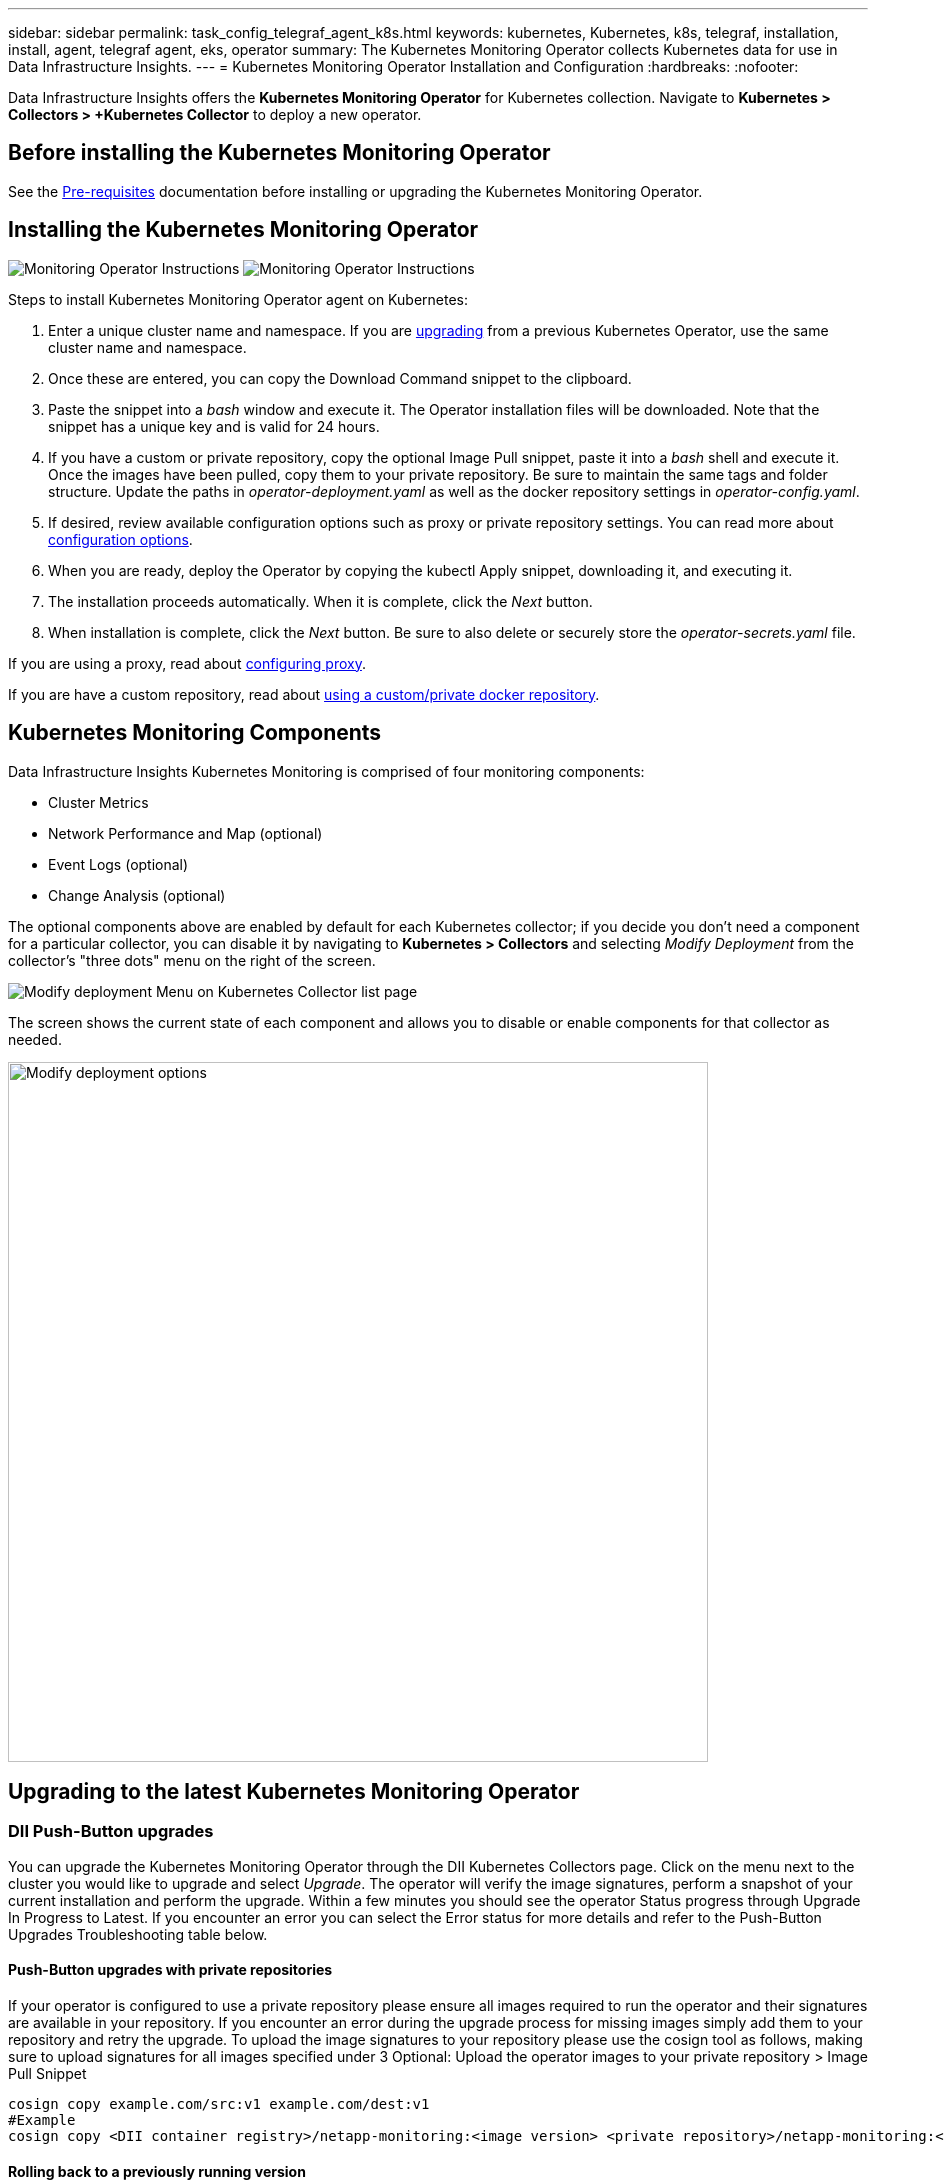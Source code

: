 ---
sidebar: sidebar
permalink: task_config_telegraf_agent_k8s.html
keywords: kubernetes, Kubernetes, k8s, telegraf, installation, install, agent, telegraf agent, eks, operator
summary: The Kubernetes Monitoring Operator collects Kubernetes data for use in Data Infrastructure Insights.  
---
= Kubernetes Monitoring Operator Installation and Configuration
:hardbreaks:
:nofooter:

:icons: font
:linkattrs:
:imagesdir: ./media/

[.lead]

Data Infrastructure Insights offers the *Kubernetes Monitoring Operator* for Kubernetes collection. Navigate to *Kubernetes > Collectors > +Kubernetes Collector* to deploy a new operator.



== Before installing the Kubernetes Monitoring Operator


See the link:pre-requisites_for_k8s_operator.html[Pre-requisites] documentation before installing or upgrading the Kubernetes Monitoring Operator.

== Installing the Kubernetes Monitoring Operator

image:NKMO-Instructions-1.png[Monitoring Operator Instructions]
image:NKMO-Instructions-2.png[Monitoring Operator Instructions]


.Steps to install Kubernetes Monitoring Operator agent on Kubernetes:

. Enter a unique cluster name and namespace. If you are <<upgrading, upgrading>> from a previous Kubernetes Operator, use the same cluster name and namespace. 
. Once these are entered, you can copy the Download Command snippet to the clipboard.
. Paste the snippet into a _bash_ window and execute it. The Operator installation files will be downloaded. Note that the snippet has a unique key and is valid for 24 hours.

. If you have a custom or private repository, copy the optional Image Pull snippet, paste it into a _bash_ shell and execute it. Once the images have been pulled, copy them to your private repository. Be sure to maintain the same tags and folder structure. Update the paths in _operator-deployment.yaml_ as well as the docker repository settings in _operator-config.yaml_.

. If desired, review available configuration options such as proxy or private repository settings. You can read more about link:telegraf_agent_k8s_config_options.html[configuration options].

. When you are ready, deploy the Operator by copying the kubectl Apply snippet, downloading it, and executing it. 

. The installation proceeds automatically. When it is complete, click the _Next_ button.

. When installation is complete, click the _Next_ button. Be sure to also delete or securely store the _operator-secrets.yaml_ file.



If you are using a proxy, read about <<configuring-proxy-support, configuring proxy>>.

If you are have a custom repository, read about <<using-a-custom-or-private-docker-repository, using a custom/private docker repository>>.


== Kubernetes Monitoring Components

Data Infrastructure Insights Kubernetes Monitoring is comprised of four monitoring components:

* Cluster Metrics
* Network Performance and Map (optional)
* Event Logs (optional)
* Change Analysis (optional)

The optional components above are enabled by default for each Kubernetes collector; if you decide you don't need a component for a particular collector, you can disable it by navigating to *Kubernetes > Collectors* and selecting _Modify Deployment_ from the collector's "three dots" menu on the right of the screen.

image:KubernetesModifyDeploymentMenu.png[Modify deployment Menu on Kubernetes Collector list page]

The screen shows the current state of each component and allows you to disable or enable components for that collector as needed. 

image:KubernetesModifyDeploymentScreen.png[Modify deployment options,  width=700]



 

[#upgrading-to-the-latest-netapp-kubernetes-monitoring-operator]
[#upgrading]
== Upgrading to the latest Kubernetes Monitoring Operator


=== DII Push-Button upgrades

You can upgrade the Kubernetes Monitoring Operator through the DII Kubernetes Collectors page. Click on the menu next to the cluster you would like to upgrade and select _Upgrade_. The operator will verify the image signatures, perform a snapshot of your current installation and perform the upgrade. Within a few minutes you should see the operator Status progress through Upgrade In Progress to Latest. If you encounter an error you can select the Error status for more details and refer to the Push-Button Upgrades Troubleshooting table below.

==== Push-Button upgrades with private repositories

If your operator is configured to use a private repository please ensure all images required to run the operator and their signatures are available in your repository. If you encounter an error during the upgrade process for missing images simply add them to your repository and retry the upgrade. To upload the image signatures to your repository please use the cosign tool as follows, making sure to upload signatures for all images specified under 3 Optional: Upload the operator images to your private repository > Image Pull Snippet

----
cosign copy example.com/src:v1 example.com/dest:v1
#Example
cosign copy <DII container registry>/netapp-monitoring:<image version> <private repository>/netapp-monitoring:<image version>
----


==== Rolling back to a previously running version

If you upgraded using the push-button upgrades feature and encounter any difficulties with the current version of the operator within seven days of the upgrade, you can downgrade to the previously running version using the snapshot created during the upgrade process. Click the menu next to the cluster you would like to roll back and select _Roll back_. 

=== Manual Upgrades

Determine whether an AgentConfiguration exists with the existing Operator (if your namespace is not the default _netapp-monitoring_, substitute the appropriate namespace):

 kubectl -n netapp-monitoring get agentconfiguration netapp-monitoring-configuration
 
If an AgentConfiguration exists:

* <<installing-the-kubernetes-monitoring-operator,Install>> the latest Operator over the existing Operator.

** Ensure you are <<using-a-custom-or-private-docker-repository,pulling the latest container images>> if you are using a custom repository.

If the AgentConfiguration does not exist:

* Make note of your cluster name as recognized by Data Infrastructure Insights (if your namespace is not the default netapp-monitoring, substitute the appropriate namespace):

 kubectl -n netapp-monitoring get agent -o jsonpath='{.items[0].spec.cluster-name}'

* Create a backup of the existing Operator (if your namespace is not the default netapp-monitoring, substitute the appropriate namespace):
  
 kubectl -n netapp-monitoring get agent -o yaml > agent_backup.yaml

* <<to-remove-the-kubernetes-monitoring-operator,Uninstall>> the existing Operator.
* <<installing-the-kubernetes-monitoring-operator,Install>> the latest Operator.
** Use the same cluster name.
** After downloading the latest Operator YAML files, port any customizations found in agent_backup.yaml to the downloaded operator-config.yaml before deploying.
** Ensure you are <<using-a-custom-or-private-docker-repository,pulling the latest container images>> if you are using a custom repository.


 
== Stopping and Starting the Kubernetes Monitoring Operator
 
To stop the Kubernetes Monitoring Operator:

 kubectl -n netapp-monitoring scale deploy monitoring-operator --replicas=0

To start the Kubernetes Monitoring Operator:

 kubectl -n netapp-monitoring scale deploy monitoring-operator --replicas=1






== Uninstalling


=== To remove the Kubernetes Monitoring Operator


Note that the default namespace for the Kubernetes Monitoring Operator is "netapp-monitoring".  If you have set your own namespace, substitute that namespace in these and all subsequent commands and files.

Newer versions of the monitoring operator can be uninstalled with the following commands:

 kubectl -n <NAMESPACE> delete agent -l installed-by=nkmo-<NAMESPACE>
 kubectl -n <NAMESPACE> delete clusterrole,clusterrolebinding,crd,svc,deploy,role,rolebinding,secret,sa -l installed-by=nkmo-<NAMESPACE>

If the monitoring operator was deployed in its own dedicated namespace, delete the namespace:

 kubectl delete ns <NAMESPACE> 

Note: If the first command returns “No resources found”, use the following instructions to uninstall older versions of the monitoring operator.

Execute each of the following commands in order. Depending on your current installation, some of these commands may return 'object not found' messages. These messages may be safely ignored.

////
 kubectl -n <NAMESPACE> delete agent netapp-ci-agent-monitoring-netapp 
 kubectl delete crd agents.monitoring.netapp.com 
 kubectl -n <NAMESPACE> delete role netapp-ci-agent-manager netapp-ci-kube-state-metrics
 kubectl delete clusterrole netapp-ci-<NAMESPACE>-additional-permissions netapp-ci-<NAMESPACE>-agent-manager netapp-ci-<NAMESPACE>-agent-secret netapp-ci-<NAMESPACE>-agent-view-plus netapp-ci-<NAMESPACE>-change-observer-view-plkubectl get us netapp-ci-<NAMESPACE>-kube-state-metrics netapp-ci-<NAMESPACE>-net-observerkubectl 
 kubectl delete clusterrolebinding netapp-ci-<NAMESPACE>-additional-permissions netapp-ci-<NAMESPACE>-agent-manager netapp-ci-<NAMESPACE>-agent-secret netapp-ci-<NAMESPACE>-agent-view netapp-ci-<NAMESPACE>-agent-view-plus netapp-ci-<NAMESPACE>-change-observer-additional-permissions netapp-ci-<NAMESPACE>-change-observer-secret netapp-ci-<NAMESPACE>-change-observer-view netapp-ci-<NAMESPACE>-change-observer-view-plus netapp-ci-<NAMESPACE>-event-exporter netapp-ci-<NAMESPACE>-kube-state-metrics netapp-ci-<NAMESPACE>-net-observer
 kubectl delete netapp-ci-<NAMESPACE>-psp-nkmo 
 kubectl delete ns <NAMESPACE> 
////

  kubectl -n <NAMESPACE> delete agent agent-monitoring-netapp
  kubectl delete crd agents.monitoring.netapp.com
  kubectl -n <NAMESPACE> delete role agent-leader-election-role  
  kubectl delete clusterrole agent-manager-role agent-proxy-role agent-metrics-reader <NAMESPACE>-agent-manager-role <NAMESPACE>-agent-proxy-role <NAMESPACE>-cluster-role-privileged
  kubectl delete clusterrolebinding agent-manager-rolebinding agent-proxy-rolebinding agent-cluster-admin-rolebinding <NAMESPACE>-agent-manager-rolebinding <NAMESPACE>-agent-proxy-rolebinding <NAMESPACE>-cluster-role-binding-privileged
  kubectl delete <NAMESPACE>-psp-nkmo
  kubectl delete ns <NAMESPACE>

If a Security Context Constraint was previously-created:

 kubectl delete scc telegraf-hostaccess
 
 

== About Kube-state-metrics

The NetApp Kubernetes Monitoring Operator installs its own kube-state-metrics to avoid conflict with any other instances.

For information about Kube-State-Metrics, see link:task_config_telegraf_kubernetes.html[this page].

////
=== kube-state-metrics Counters


Use the following links to access information for these kube state metrics counters:

. https://github.com/kubernetes/kube-state-metrics/blob/master/docs/configmap-metrics.md[ConfigMap Metrics]
. https://github.com/kubernetes/kube-state-metrics/blob/master/docs/daemonset-metrics.md[DaemonSet Metrics]
. https://github.com/kubernetes/kube-state-metrics/blob/master/docs/deployment-metrics.md[Deployment Metrics]
. https://github.com/kubernetes/kube-state-metrics/blob/master/docs/ingress-metrics.md[Ingress Metrics]
. https://github.com/kubernetes/kube-state-metrics/blob/master/docs/namespace-metrics.md[Namespace Metrics]
. https://github.com/kubernetes/kube-state-metrics/blob/master/docs/node-metrics.md[Node Metrics]
. https://github.com/kubernetes/kube-state-metrics/blob/master/docs/persistentvolume-metrics.md[Persistent Volume Metrics]
. https://github.com/kubernetes/kube-state-metrics/blob/master/docs/persistentvolumeclaim-metrics.md[Persistant Volume Claim Metrics]
. https://github.com/kubernetes/kube-state-metrics/blob/master/docs/pod-metrics.md[Pod Metrics]
. https://github.com/kubernetes/kube-state-metrics/blob/master/docs/replicaset-metrics.md[ReplicaSet metrics]
. https://github.com/kubernetes/kube-state-metrics/blob/master/docs/secret-metrics.md[Secret metrics]
. https://github.com/kubernetes/kube-state-metrics/blob/master/docs/service-metrics.md[Service metrics]
. https://github.com/kubernetes/kube-state-metrics/blob/master/docs/statefulset-metrics.md[StatefulSet metrics]

'''
////


== Configuring/Customizing the Operator

These sections contain information on customizing your operator configuration, working with proxy, using a custom or private docker repository, or working with OpenShift.

=== Configuration Options

Most commonly modified settings can be configured in the _AgentConfiguration_ custom resource. You can edit this resource before deploying the operator by editing the _operator-config.yaml_ file. This file includes commented-out examples of settings. See the list of link:telegraf_agent_k8s_config_options.html[available settings] for the most recent version of the operator.


You can also edit this resource after the operator has been deployed by using the following command:

	kubectl -n netapp-monitoring edit AgentConfiguration

To determine if your deployed version of the operator supports AgentConfiguration, run the following command:

	kubectl get crd agentconfigurations.monitoring.netapp.com
 
If you see an “Error from server (NotFound)” message, your operator must be upgraded before you can use the AgentConfiguration.


=== Configuring Proxy Support

There are two places where you may use a proxy on your tenant in order to install the Kubernetes Monitoring Operator. These may be the same or separate proxy systems:

* Proxy needed during execution of the installation code snippet (using "curl") to connect the system where the snippet is executed to your Data Infrastructure Insights environment
* Proxy needed by the target Kubernetes cluster to communicate with your Data Infrastructure Insights environment

If you use a proxy for either or both of these, in order to install the Kubernetes Operating Monitor you must first ensure that your proxy is configured to allow good communication to your Data Infrastructure Insights environment. If you have a proxy and can access Data Infrastructure Insights from the server/VM from which you wish to install the Operator, then your proxy is likely configured properly.

For the proxy used to install the Kubernetes Operating Monitor, before installing the Operator, set the _http_proxy/https_proxy_ environment variables. For some proxy environments, you may also need to set the _no_proxy environment_ variable.

To set the variable(s), perform the following steps on your system *before* installing the Kubernetes Monitoring Operator:

. Set the _https_proxy_ and/or _http_proxy_ environment variable(s) for the current user:
.. If the proxy being setup does not have Authentication (username/password), run the following command:
+
 export https_proxy=<proxy_server>:<proxy_port>
 
.. If the proxy being setup does have Authentication (username/password), run this command:
+
 export http_proxy=<proxy_username>:<proxy_password>@<proxy_server>:<proxy_port>




For the proxy used for your Kubernetes cluster to communicate with your Data Infrastructure Insights environment, install the Kubernetes Monitoring Operator after reading all of these instructions.

Configure the proxy section of AgentConfiguration in operator-config.yaml before deploying the Kubernetes Monitoring Operator. 

----
agent:
  ...
  proxy:
    server: <server for proxy>
    port: <port for proxy>
    username: <username for proxy>
    password: <password for proxy>
    
    # In the noproxy section, enter a comma-separated list of
    # IP addresses and/or resolvable hostnames that should bypass
    # the proxy
    noproxy: <comma separated list>

    isTelegrafProxyEnabled: true
    isFluentbitProxyEnabled: <true or false> # true if Events Log enabled
    isCollectorsProxyEnabled: <true or false> # true if Network Performance and Map enabled 
    isAuProxyEnabled: <true or false> # true if AU enabled
  ...
...
----




=== Using a custom or private docker repository

By default, the Kubernetes Monitoring Operator will pull container images from the Data Infrastructure Insights repository. If you have a Kubernetes cluster used as the target for monitoring, and that cluster is configured to only pull container images from a custom or private Docker repository or container registry, you must configure access to the containers needed by the Kubernetes Monitoring Operator.

Run the “Image Pull Snippet” from the NetApp Monitoring Operator install tile. This command will log into the Data Infrastructure Insights repository, pull all image dependencies for the operator, and log out of the Data Infrastructure Insights repository. When prompted, enter the provided repository temporary password. This command downloads all images used by the operator, including for optional features. See below for which features these images are used for.

Core Operator Functionality and Kubernetes Monitoring

* netapp-monitoring
* ci-kube-rbac-proxy
* ci-ksm
* ci-telegraf
* distroless-root-user

Events Log

* ci-fluent-bit
* ci-kubernetes-event-exporter

Network Performance and Map

* ci-net-observer

Push the operator docker image to your private/local/enterprise docker repository according to your corporate policies. Ensure that the image tags and directory paths to these images in your repository are consistent with those in the Data Infrastructure Insights repository.

Edit the monitoring-operator deployment in operator-deployment.yaml, and modify all image references to use your private Docker repository.

 image: <docker repo of the enterprise/corp docker repo>/ci-kube-rbac-proxy:<ci-kube-rbac-proxy version>
 image: <docker repo of the enterprise/corp docker repo>/netapp-monitoring:<version>

Edit the AgentConfiguration in operator-config.yaml to reflect the new docker repo location. Create a new imagePullSecret for your private repository, for more details see _https://kubernetes.io/docs/tasks/configure-pod-container/pull-image-private-registry/_

----
agent:
  ...
  # An optional docker registry where you want docker images to be pulled from as compared to CI's docker registry 
  # Please see documentation link here: link:task_config_telegraf_agent_k8s.html#using-a-custom-or-private-docker-repository
  dockerRepo: your.docker.repo/long/path/to/test
  # Optional: A docker image pull secret that maybe needed for your private docker registry
  dockerImagePullSecret: docker-secret-name  
----




=== OpenShift Instructions

If you are running on OpenShift 4.6 or higher, you must edit the AgentConfiguration in _operator-config.yaml_ to enable the _runPrivileged_ setting: 

 # Set runPrivileged to true SELinux is enabled on your kubernetes nodes
 runPrivileged: true

Openshift may implement an added level of security that may block access to some Kubernetes components.


=== Tolerations and Taints

The _netapp-ci-telegraf-ds_, _netapp-ci-fluent-bit-ds_, and _netapp-ci-net-observer-l4-ds_ DaemonSets must schedule a pod on every node in your cluster in order to correctly collect data on all nodes. The operator has been configured to tolerate some well known *taints*. If you have configured any custom taints on your nodes, thus preventing pods from running on every node, you can create a *toleration* for those taints link:telegraf_agent_k8s_config_options.html[in the _AgentConfiguration_]. If you have applied custom taints to all nodes in your cluster, you must also add the necessary tolerations to the operator deployment to allow the operator pod to be scheduled and executed.

Learn More about Kubernetes link:https://kubernetes.io/docs/concepts/scheduling-eviction/taint-and-toleration/[Taints and Tolerations].

Return to the link:task_config_telegraf_agent_k8s.html[*NetApp Kubernetes Monitoring Operator Installation* page]





== A Note About Secrets

To remove permission for the Kubernetes Monitoring Operator to view secrets cluster-wide, delete the following resources from the _operator-setup.yaml_ file before installing:

----
 ClusterRole/netapp-ci-<namespace>-agent-secret-clusterrole
 ClusterRoleBinding/netapp-ci-<namespace>-agent-secret-clusterrolebinding 
----

If this is an upgrade, also delete the resources from your cluster:

----
 kubectl delete ClusterRole/netapp-ci-<namespace>-agent-secret-clusterrole
 kubectl delete ClusterRoleBinding/netapp-ci-<namespace>-agent-secret-clusterrolebinding
----

If Change Analysis is enabled, modify the _AgentConfiguration_ or _operator-config.yaml_ to uncomment the change-management section and include _kindsToIgnoreFromWatch: '"secrets"'_ under the change-management section. Note the presence and position of single and double quotes in this line.

  # change-management:
    ...
    # # A comma separated list of kinds to ignore from watching from the default set of kinds watched by the collector
    # # Each kind will have to be prefixed by its apigroup
    # # Example: '"networking.k8s.io.networkpolicies,batch.jobs", "authorization.k8s.io.subjectaccessreviews"'
    kindsToIgnoreFromWatch: '"secrets"'
    ...


== Verifying Kubernetes Monitoring Operator Image Signatures

The image for the operator and all related images it deploys are signed by NetApp. You can manually verify the images before installation using the cosign tool, or configure a Kubernetes admission controller. For more details please see the link:https://kubernetes.io/docs/tasks/administer-cluster/verify-signed-artifacts/#verifying-image-signatures[Kubernetes documentation].

The public key used to verify the image signatures is available in the Monitoring Operator install tile under _Optional: Upload the operator images to your private repository > Image Signature Public Key_

To manually verify an image signature, perform the following steps:

. Copy and run the Image Pull Snippet
. Copy and enter the Repository Password when prompted
. Store the Image Signature Public Key (dii-image-signing.pub in the example)
. Verify the images using cosign. Refer to the following example of cosign usage
 
----
$ cosign verify --key dii-image-signing.pub --insecure-ignore-sct --insecure-ignore-tlog <repository>/<image>:<tag>
Verification for <repository>/<image>:<tag> --
The following checks were performed on each of these signatures:
  - The cosign claims were validated
  - The signatures were verified against the specified public key
[{"critical":{"identity":{"docker-reference":"<repository>/<image>"},"image":{"docker-manifest-digest":"sha256:<hash>"},"type":"cosign container image signature"},"optional":null}]
----





== Troubleshooting

Some things to try if you encounter problems setting up the Kubernetes Monitoring Operator:

[cols="stretch", options="header"]
|===
|Problem: |Try this:


|I do not see a hyperlink/connection between my Kubernetes Persistent Volume and the corresponding back-end storage device. My Kubernetes Persistent Volume is configured using the hostname of the storage server.
|Follow the steps to uninstall the existing Telegraf agent, then re-install the latest Telegraf agent. You must be using Telegraf version 2.0 or later, and your Kubernetes cluster storage must be actively monitored by Data Infrastructure Insights.

|I'm seeing messages in the logs resembling the following:

E0901 15:21:39.962145 1 reflector.go:178] k8s.io/kube-state-metrics/internal/store/builder.go:352: Failed to list *v1.MutatingWebhookConfiguration: the server could not find the requested resource
E0901 15:21:43.168161 1 reflector.go:178] k8s.io/kube-state-metrics/internal/store/builder.go:352: Failed to list *v1.Lease: the server could not find the requested resource (get leases.coordination.k8s.io)
etc.


|These messages may occur if you are running kube-state-metrics version 2.0.0 or above with Kubernetes versions below 1.20.


To get the Kubernetes version:

 _kubectl version_

To get the kube-state-metrics version:

 _kubectl get deploy/kube-state-metrics -o jsonpath='{..image}'_

To prevent these messages from happening, users can modify their kube-state-metrics deployment to disable the following Leases:

_mutatingwebhookconfigurations_
_validatingwebhookconfigurations_
_volumeattachments resources_

More specifically, they can use the following CLI argument:

resources=certificatesigningrequests,configmaps,cronjobs,daemonsets, deployments,endpoints,horizontalpodautoscalers,ingresses,jobs,limitranges, namespaces,networkpolicies,nodes,persistentvolumeclaims,persistentvolumes, poddisruptionbudgets,pods,replicasets,replicationcontrollers,resourcequotas, secrets,services,statefulsets,storageclasses

The default resource list is:

"certificatesigningrequests,configmaps,cronjobs,daemonsets,deployments, endpoints,horizontalpodautoscalers,ingresses,jobs,leases,limitranges, mutatingwebhookconfigurations,namespaces,networkpolicies,nodes, persistentvolumeclaims,persistentvolumes,poddisruptionbudgets,pods,replicasets, replicationcontrollers,resourcequotas,secrets,services,statefulsets,storageclasses, validatingwebhookconfigurations,volumeattachments"


|I see error messages from Telegraf resembling the following, but Telegraf does start up and run:

Oct 11 14:23:41 ip-172-31-39-47 systemd[1]: Started The plugin-driven server agent for reporting metrics into InfluxDB.
Oct 11 14:23:41 ip-172-31-39-47 telegraf[1827]: time="2021-10-11T14:23:41Z" level=error msg="failed to create cache directory. /etc/telegraf/.cache/snowflake, err: mkdir /etc/telegraf/.ca
che: permission denied. ignored\n" func="gosnowflake.(*defaultLogger).Errorf" file="log.go:120"
Oct 11 14:23:41 ip-172-31-39-47 telegraf[1827]: time="2021-10-11T14:23:41Z" level=error msg="failed to open. Ignored. open /etc/telegraf/.cache/snowflake/ocsp_response_cache.json: no such
file or directory\n" func="gosnowflake.(*defaultLogger).Errorf" file="log.go:120"
Oct 11 14:23:41 ip-172-31-39-47 telegraf[1827]: 2021-10-11T14:23:41Z I! Starting Telegraf 1.19.3

|This is a known issue.  Refer to link:https://github.com/influxdata/telegraf/issues/9407[This GitHub article] for more details. As long as Telegraf is up and running, users can ignore these error messages.

|On Kubernetes, my Telegraf pod(s) are reporting the following error:
"Error in processing mountstats info: failed to open mountstats file: /hostfs/proc/1/mountstats, error: open /hostfs/proc/1/mountstats: permission denied"
|If SELinux is enabled and enforcing, it is likely preventing the Telegraf pod(s) from accessing the /proc/1/mountstats file on the Kubernetes node. To overcome this restriction, edit the agentconfiguration, and enable the runPrivileged setting. For more details, refer to the link:task_config_telegraf_agent_k8s.html#openshift-instructions[OpenShift Instructions].


|On Kubernetes, my Telegraf ReplicaSet pod is reporting the following error:

 [inputs.prometheus] Error in plugin: could not load keypair /etc/kubernetes/pki/etcd/server.crt:/etc/kubernetes/pki/etcd/server.key: open /etc/kubernetes/pki/etcd/server.crt: no such file or directory
|The Telegraf ReplicaSet pod is intended to run on a node designated as a master or for etcd. If the ReplicaSet pod is not running on one of these nodes, you will get these errors. Check to see if your master/etcd nodes have taints on them. If they do, add the necessary tolerations to the Telegraf ReplicaSet, telegraf-rs.

For example, edit the ReplicaSet...

 kubectl edit rs telegraf-rs

...and add the appropriate tolerations to the spec. Then, restart the ReplicaSet pod.

|I have a PSP/PSA environment. Does this affect my monitoring operator?
|If your Kubernetes cluster is running with Pod Security Policy (PSP) or Pod Security Admission (PSA) in place, you must upgrade to the latest Kubernetes Monitoring Operator. Follow these steps to upgrade to the current Operator with support for PSP/PSA:

1. <<uninstalling,Uninstall>> the previous monitoring operator:

 kubectl delete agent agent-monitoring-netapp -n netapp-monitoring
 kubectl delete ns netapp-monitoring
 kubectl delete crd agents.monitoring.netapp.com
 kubectl delete clusterrole agent-manager-role agent-proxy-role agent-metrics-reader
 kubectl delete clusterrolebinding agent-manager-rolebinding agent-proxy-rolebinding agent-cluster-admin-rolebinding

2. <<installing-the-kubernetes-monitoring-operator, Install>> the latest version of the monitoring operator.

|I ran into issues trying to deploy the Operator, and I have PSP/PSA in use.
|1. Edit the agent using the following command:

kubectl -n <name-space> edit agent

2. Mark 'security-policy-enabled' as 'false'. This will disable Pod Security Policies and Pod Security Admission and allow the Operator to deploy. Confirm by using the following commands:

kubectl get psp (should show Pod Security Policy removed)
kubectl get all -n <namespace> \| grep -i psp (should show that nothing is found) 

|"ImagePullBackoff" errors seen
|These errors may be seen if you have a custom or private docker repository and have not yet configured the Kubernetes Monitoring Operator to properly recognize it.  <<using-a-custom-or-private-docker-repository,Read more>> about configuring for custom/private repo.


|I am having an issue with my monitoring-operator deployment, and the current documentation does not help me resolve it.
a|Capture or otherwise note the output from the following commands, and contact the Technical Support team.


----
 kubectl -n netapp-monitoring get all
 kubectl -n netapp-monitoring describe all
 kubectl -n netapp-monitoring logs <monitoring-operator-pod> --all-containers=true
 kubectl -n netapp-monitoring logs <telegraf-pod> --all-containers=true
----

|net-observer (Workload Map) pods in Operator namespace are in CrashLoopBackOff
|These pods correspond to Workload Map data collector for Network Observability. Try these:
•	Check the logs of one of the pods to confirm minimum kernel version. For example:

----
{"ci-tenant-id":"your-tenant-id","collector-cluster":"your-k8s-cluster-name","environment":"prod","level":"error","msg":"failed in validation. Reason: kernel version 3.10.0 is less than minimum kernel version of 4.18.0","time":"2022-11-09T08:23:08Z"}
----

•	Net-observer pods requires the Linux kernel version to be at least 4.18.0. Check the kernel version using the command “uname -r” and ensure they are >= 4.18.0


|Pods are running in Operator namespace (default: netapp-monitoring), but no data is shown in UI for workload map or Kubernetes metrics in Queries
|Check the time setting on the nodes of the K8S cluster. For accurate audit and data reporting, it is strongly recommended to synchronize the time on the Agent machine using Network Time Protocol (NTP) or Simple Network Time Protocol (SNTP).

|Some of the net-observer pods in Operator namespace are in Pending state
|Net-observer is a DaemonSet and runs a pod in each Node of the k8s cluster.
•	Note the pod which is in Pending state, and check if it is experiencing a resource issue for CPU or memory. Ensure the required memory and CPU is available in the node.


|I’m seeing the following in my logs immediately after installing the Kubernetes Monitoring Operator:

[inputs.prometheus] Error in plugin: error making HTTP request to \http://kube-state-metrics.<namespace>.svc.cluster.local:8080/metrics: Get \http://kube-state-metrics.<namespace>.svc.cluster.local:8080/metrics: dial tcp: lookup kube-state-metrics.<namespace>.svc.cluster.local: no such host
|This message is typically only seen when a new operator is installed and the _telegraf-rs_ pod is up before the _ksm_ pod is up. These messages should stop once all pods are running.

|I do see not any metrics being collected for the Kubernetes CronJobs that exist in my cluster.
|Verify your Kubernetes version (i.e. `kubectl version`).  If it is v1.20.x or below, this is an expected limitation.  The kube-state-metrics release deployed with the Kubernetes Monitoring Operator only supports v1.CronJob.  With Kubernetes 1.20.x and below, the CronJob resource is at v1beta.CronJob.  As a result, kube-state-metrics cannot find the CronJob resource.

|After installing the operator, the telegraf-ds pods enter CrashLoopBackOff and the pod logs indicate "su: Authentication failure".
|Edit the telegraf section in _AgentConfiguration_, and set _dockerMetricCollectionEnabled_ to false. For more details, refer to the operator's  link:telegraf_agent_k8s_config_options.html[configuration options]. 


...
spec:
...
    telegraf:
    ...
          - name: docker
            run-mode:
              - DaemonSet
            substitutions:
              - key: DOCKER_UNIX_SOCK_PLACEHOLDER
                value: unix:///run/docker.sock 
    ...
...


|I see repeating error messages resembling the following in my Telegraf logs:

 E! [agent] Error writing to outputs.http: Post "\https://<tenant_url>/rest/v1/lake/ingest/influxdb": context deadline exceeded (Client.Timeout exceeded while awaiting headers)
|Edit the telegraf section in _AgentConfiguration_, and increase _outputTimeout_ to 10s. For more details, refer to the operator's link:telegraf_agent_k8s_config_options.html[configuration options].

|I'm missing _involvedobject_ data for some Event Logs.
|Be sure you have followed the steps in the link:pre-requisites_for_k8s_operator.html[Permissions] section above.

|Why am I seeing two monitoring operator pods running, one named netapp-ci-monitoring-operator-<pod> and the other named monitoring-operator-<pod>?

|As of October 12, 2023, Data Infrastructure Insights has refactored the operator to better serve our users; for those changes to be fully adopted, you must <<uninstalling,remove the old operator>> and <<installing-the-kubernetes-monitoring-operator,install the new one>>.

|My kubernetes events unexpectedly stopped reporting to Data Infrastructure Insights.
a|Retrieve the name of the event-exporter pod:

 `kubectl -n netapp-monitoring get pods \|grep event-exporter \|awk '{print $1}' \|sed 's/event-exporter./event-exporter/'`

It should be either "netapp-ci-event-exporter" or "event-exporter".  Next, edit the monitoring agent `kubectl -n netapp-monitoring edit agent`, and set the value for LOG_FILE to reflect the appropriate event-exporter pod name found in the previous step.  More specifically, LOG_FILE should be set to either "/var/log/containers/netapp-ci-event-exporter.log" or "/var/log/containers/event-exporter*.log"

 fluent-bit:
 ...
 - name: event-exporter-ci
   substitutions:
   - key: LOG_FILE
     values:
     - /var/log/containers/netapp-ci-event-exporter*.log
 ...

Alternatively, one can also <<uninstalling,uninstall>> and <<installing-the-kubernetes-monitoring-operator,reinstall>> the agent.

|I'm seeing pod(s) deployed by the Kubernetes Monitoring Operator crash because of insufficient resources.
|Refer to the Kubernetes Monitoring Operator link:telegraf_agent_k8s_config_options.html[configuration options] to increase the CPU and/or memory limits as needed.


|A missing image or invalid configuration caused the netapp-ci-kube-state-metrics pods to fail to startup or become ready. Now the StatefulSet is stuck and configuration changes are not being applied to the netapp-ci-kube-state-metrics pods. 
|The StatefulSet is in a link:https://kubernetes.io/docs/concepts/workloads/controllers/statefulset/#forced-rollback[broken] state. After fixing any configuration problems bounce the netapp-ci-kube-state-metrics pods.

|netapp-ci-kube-state-metrics pods fail to start after running a Kubernetes Operator upgrade, throwing ErrImagePull (failing to pull the image).
|Try resetting the pods manually.

|"Event discarded as being older then maxEventAgeSeconds" messages are being observed for my Kubernetes cluster under Log Analysis.
|Modify the Operator _agentconfiguration_ and increase the _event-exporter-maxEventAgeSeconds_ (i.e. to 60s), _event-exporter-kubeQPS_ (i.e. to 100), and _event-exporter-kubeBurst_ (i.e. to 500). For more details on these configuration options, see the link:telegraf_agent_k8s_config_options.html[configuration options] page.


|Telegraf warns of, or crashes because of, insufficient lockable memory.
|Try increasing the limit of lockable memory for Telegraf in the underlying operating system/node. If increasing the limit is not an option, modify the NKMO agentconfiguration and set _unprotected_ to _true_.  This will instruct Telegraf to no attempt to reserve locked memory pages. While this can pose a security risk as decrypted secrets might be swapped out to disk, it allows for execution in environments where reserving locked memory is not possible. For more details on the _unprotected_ configuration options, refer to the link:telegraf_agent_k8s_config_options.html[configuration options] page.

|I see warning messages from Telegraf resembling the following:

_W! [inputs.diskio] Unable to gather disk name for "vdc": error reading /dev/vdc: no such file or directory_
|For the Kubernetes Monitoring Operator, these warning message are benign and can be safely ignored.  Alternatively, edit the telegraf section in AgentConfiguration, and set _runDsPrivileged_ to true. For more details, refer to the  link:telegraf_agent_k8s_config_options.html[operator's configuration options].


|My fluent-bit pod is failing with the following errors:

[2024/10/16 14:16:23] [error] [/src/fluent-bit/plugins/in_tail/tail_fs_inotify.c:360 errno=24] Too many open files
[2024/10/16 14:16:23] [error] failed initialize input tail.0
[2024/10/16 14:16:23] [error] [engine] input initialization failed 

a|Try to change your _fsnotify_ settings in your cluster:

----
 sudo sysctl fs.inotify.max_user_instances (take note of setting)

 sudo sysctl fs.inotify.max_user_instances=<something larger than current setting>

 sudo sysctl fs.inotify.max_user_watches (take note of setting)

 sudo sysctl fs.inotify.max_user_watches=<something larger than current setting>
----

Restart Fluent-bit.

Note: to make these settings persistent across node restarts, you need to put the following lines in _/etc/sysctl.conf_

----
 fs.inotify.max_user_instances=<something larger than current setting>
 fs.inotify.max_user_watches=<something larger than current setting>
----

|The telegraf DS pods are reporting errors pertaining to the kubernetes input plugin failing to make HTTP requests due to the inability to validate the TLS certificate. For example:

E! [inputs.kubernetes] Error in plugin: error making HTTP request to "https://<kubelet_IP>:10250/stats/summary": Get "https://<kubelet_IP>:10250/stats/summary": tls: failed to verify certificate: x509: cannot validate certificate for <kubelet_IP> because it doesn't contain any IP SANs 
|This will occur if the kubelet is using self-signed certificates, and/or the specified certificate does not include the <kubelet_IP> in the certificates _Subject Alternative Name_ list.  To resolve this, the user can modify the link:telegraf_agent_k8s_config_options.html[agent configuration], and set _telegraf:insecureK8sSkipVerify_ to _true_.  This will configure the telegraf input plugin to skip verification.  

Alternatively, the user can configure the kubelet for link:https://kubernetes.io/docs/reference/config-api/kubelet-config.v1beta1/[serverTLSBootstrap], which will trigger a certificate request from the 'certificates.k8s.io' API.


|===

Additional information may be found from the link:concept_requesting_support.html[Support] page or in the link:reference_data_collector_support_matrix.html[Data Collector Support Matrix].


